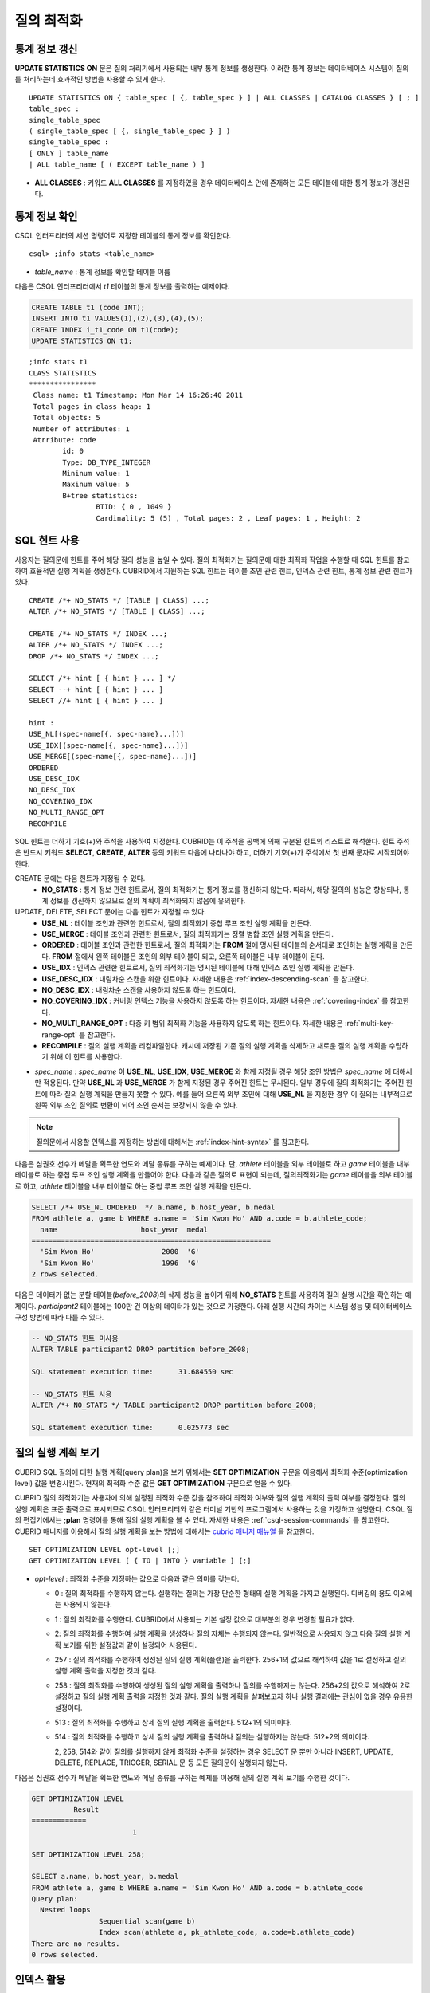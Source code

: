***********
질의 최적화
***********

통계 정보 갱신
==============

**UPDATE STATISTICS ON** 문은 질의 처리기에서 사용되는 내부 통계 정보를 생성한다. 이러한 통계 정보는 데이터베이스 시스템이 질의를 처리하는데 효과적인 방법을 사용할 수 있게 한다. ::

	UPDATE STATISTICS ON { table_spec [ {, table_spec } ] | ALL CLASSES | CATALOG CLASSES } [ ; ]
	table_spec :
	single_table_spec
	( single_table_spec [ {, single_table_spec } ] )
	single_table_spec :
	[ ONLY ] table_name
	| ALL table_name [ ( EXCEPT table_name ) ]

*   **ALL CLASSES** : 키워드 **ALL CLASSES** 를 지정하였을 경우 데이터베이스 안에 존재하는 모든 테이블에 대한 통계 정보가 갱신된다.

통계 정보 확인
==============

CSQL 인터프리터의 세션 명령어로 지정한 테이블의 통계 정보를 확인한다. ::

	csql> ;info stats <table_name>

*   *table_name* : 통계 정보를 확인할 테이블 이름

다음은 CSQL 인터프리터에서 *t1* 테이블의 통계 정보를 출력하는 예제이다.

.. code-block:: sql

	CREATE TABLE t1 (code INT);
	INSERT INTO t1 VALUES(1),(2),(3),(4),(5);
	CREATE INDEX i_t1_code ON t1(code);
	UPDATE STATISTICS ON t1;

::

	;info stats t1
	CLASS STATISTICS
	****************
	 Class name: t1 Timestamp: Mon Mar 14 16:26:40 2011
	 Total pages in class heap: 1
	 Total objects: 5
	 Number of attributes: 1
	 Atrribute: code
		id: 0
		Type: DB_TYPE_INTEGER
		Mininum value: 1
		Maxinum value: 5
		B+tree statistics:
			BTID: { 0 , 1049 }
			Cardinality: 5 (5) , Total pages: 2 , Leaf pages: 1 , Height: 2


SQL 힌트 사용
=============

사용자는 질의문에 힌트를 주어 해당 질의 성능을 높일 수 있다. 질의 최적화기는 질의문에 대한 최적화 작업을 수행할 때 SQL 힌트를 참고하여 효율적인 실행 계획을 생성한다. CUBRID에서 지원하는 SQL 힌트는 테이블 조인 관련 힌트, 인덱스 관련 힌트, 통계 정보 관련 힌트가 있다. ::

	CREATE /*+ NO_STATS */ [TABLE | CLASS] ...;
	ALTER /*+ NO_STATS */ [TABLE | CLASS] ...;
	 
	CREATE /*+ NO_STATS */ INDEX ...;
	ALTER /*+ NO_STATS */ INDEX ...;
	DROP /*+ NO_STATS */ INDEX ...;
	 
	SELECT /*+ hint [ { hint } ... ] */
	SELECT --+ hint [ { hint } ... ]
	SELECT //+ hint [ { hint } ... ]
	 
	hint :
	USE_NL[(spec-name[{, spec-name}...])]
	USE_IDX[(spec-name[{, spec-name}...])]
	USE_MERGE[(spec-name[{, spec-name}...])]
	ORDERED
	USE_DESC_IDX
	NO_DESC_IDX
	NO_COVERING_IDX
	NO_MULTI_RANGE_OPT
	RECOMPILE

SQL 힌트는 더하기 기호(+)와 주석을 사용하여 지정한다. CUBRID는 이 주석을 공백에 의해 구분된 힌트의 리스트로 해석한다. 힌트 주석은 반드시 키워드 **SELECT**, **CREATE**, **ALTER** 등의 키워드 다음에 나타나야 하고, 더하기 기호(+)가 주석에서 첫 번째 문자로 시작되어야 한다.

CREATE 문에는 다음 힌트가 지정될 수 있다.
	*   **NO_STATS** : 통계 정보 관련 힌트로서, 질의 최적화기는 통계 정보를 갱신하지 않는다. 따라서, 해당 질의의 성능은 향상되나, 통계 정보를 갱신하지 않으므로 질의 계획이 최적화되지 않음에 유의한다.

UPDATE, DELETE, SELECT 문에는 다음 힌트가 지정될 수 있다.
	*   **USE_NL** : 테이블 조인과 관련한 힌트로서, 질의 최적화기 중첩 루프 조인 실행 계획을 만든다.
	*   **USE_MERGE** : 테이블 조인과 관련한 힌트로서, 질의 최적화기는 정렬 병합 조인 실행 계획을 만든다.
	*   **ORDERED** : 테이블 조인과 관련한 힌트로서, 질의 최적화기는 **FROM** 절에 명시된 테이블의 순서대로 조인하는 실행 계획을 만든다. **FROM** 절에서 왼쪽 테이블은 조인의 외부 테이블이 되고, 오른쪽 테이블은 내부 테이블이 된다.
	*   **USE_IDX** : 인덱스 관련한 힌트로서, 질의 최적화기는 명시된 테이블에 대해 인덱스 조인 실행 계획을 만든다.
	*   **USE_DESC_IDX** : 내림차순 스캔을 위한 힌트이다. 자세한 내용은 :ref:`index-descending-scan` 을 참고한다.
	*   **NO_DESC_IDX** : 내림차순 스캔을 사용하지 않도록 하는 힌트이다.
	*   **NO_COVERING_IDX** : 커버링 인덱스 기능을 사용하지 않도록 하는 힌트이다. 자세한 내용은 :ref:`covering-index` 를 참고한다.
	*   **NO_MULTI_RANGE_OPT** : 다중 키 범위 최적화 기능을 사용하지 않도록 하는 힌트이다. 자세한 내용은 :ref:`multi-key-range-opt` 를 참고한다.
	*   **RECOMPILE** : 질의 실행 계획을 리컴파일한다. 캐시에 저장된 기존 질의 실행 계획을 삭제하고 새로운 질의 실행 계획을 수립하기 위해 이 힌트를 사용한다.

*   *spec_name* : *spec_name* 이 **USE_NL**, **USE_IDX**, **USE_MERGE** 와 함께 지정될 경우 해당 조인 방법은 *spec_name* 에 대해서만 적용된다. 만약 **USE_NL** 과 **USE_MERGE** 가 함께 지정된 경우 주어진 힌트는 무시된다. 일부 경우에 질의 최적화기는 주어진 힌트에 따라 질의 실행 계획을 만들지 못할 수 있다. 예를 들어 오른쪽 외부 조인에 대해 **USE_NL** 을 지정한 경우 이 질의는 내부적으로 왼쪽 외부 조인 질의로 변환이 되어 조인 순서는 보장되지 않을 수 있다.

.. note::
	질의문에서 사용할 인덱스를 지정하는 방법에 대해서는 :ref:`index-hint-syntax` 를 참고한다.

다음은 심권호 선수가 메달을 획득한 연도와 메달 종류를 구하는 예제이다. 단, *athlete* 테이블을 외부 테이블로 하고 *game* 테이블을 내부 테이블로 하는 중첩 루프 조인 실행 계획을 만들어야 한다. 다음과 같은 질의로 표현이 되는데, 질의최적화기는 *game* 테이블을 외부 테이블로 하고, *athlete* 테이블을 내부 테이블로 하는 중첩 루프 조인 실행 계획을 만든다.

.. code-block:: sql

	SELECT /*+ USE_NL ORDERED  */ a.name, b.host_year, b.medal
	FROM athlete a, game b WHERE a.name = 'Sim Kwon Ho' AND a.code = b.athlete_code;
	  name                    host_year  medal
	=========================================================
	  'Sim Kwon Ho'                2000  'G'
	  'Sim Kwon Ho'                1996  'G'
	2 rows selected.


다음은 데이터가 없는 분할 테이블(*before_2008*)의 삭제 성능을 높이기 위해 **NO_STATS** 힌트를 사용하여 질의 실행 시간을 확인하는 예제이다. *participant2* 테이블에는 100만 건 이상의 데이터가 있는 것으로 가정한다. 아래 실행 시간의 차이는 시스템 성능 및 데이터베이스 구성 방법에 따라 다를 수 있다.

.. code-block:: sql

	-- NO_STATS 힌트 미사용
	ALTER TABLE participant2 DROP partition before_2008;

	SQL statement execution time:      31.684550 sec

	-- NO_STATS 힌트 사용
	ALTER /*+ NO_STATS */ TABLE participant2 DROP partition before_2008;

	SQL statement execution time:      0.025773 sec


질의 실행 계획 보기
===================

CUBRID SQL 질의에 대한 실행 계획(query plan)을 보기 위해서는 **SET OPTIMIZATION** 구문을 이용해서 최적화 수준(optimization level) 값을 변경시킨다. 현재의 최적화 수준 값은 **GET OPTIMIZATION** 구문으로 얻을 수 있다.

CUBRID 질의 최적화기는 사용자에 의해 설정된 최적화 수준 값을 참조하여 최적화 여부와 질의 실행 계획의 출력 여부를 결정한다. 질의 실행 계획은 표준 출력으로 표시되므로 CSQL 인터프리터와 같은 터미널 기반의 프로그램에서 사용하는 것을 가정하고 설명한다. CSQL 질의 편집기에서는 **;plan** 명령어를 통해 질의 실행 계획을 볼 수 있다. 자세한 내용은 :ref:`csql-session-commands` 를 참고한다. CUBRID 매니저를 이용해서 질의 실행 계획을 보는 방법에 대해서는 `cubrid 매니저 매뉴얼 <http://www.cubrid.org/wiki_tools/entry/cubrid-manager-manual_kr>`_ 을 참고한다. ::

	SET OPTIMIZATION LEVEL opt-level [;]
	GET OPTIMIZATION LEVEL [ { TO | INTO } variable ] [;]

*   *opt-level* : 최적화 수준을 지정하는 값으로 다음과 같은 의미를 갖는다.

    *   0 : 질의 최적화를 수행하지 않는다. 실행하는 질의는 가장 단순한 형태의 실행 계획을 가지고 실행된다. 디버깅의 용도 이외에는 사용되지 않는다.
	
    *   1 : 질의 최적화를 수행한다. CUBRID에서 사용되는 기본 설정 값으로 대부분의 경우 변경할 필요가 없다.
	
    *   2: 질의 최적화를 수행하여 실행 계획을 생성하나 질의 자체는 수행되지 않는다. 일반적으로 사용되지 않고 다음 질의 실행 계획 보기를 위한 설정값과 같이 설정되어 사용된다.
	
    *   257 : 질의 최적화를 수행하여 생성된 질의 실행 계획(플랜)을 출력한다. 256+1의 값으로 해석하여 값을 1로 설정하고 질의 실행 계획 출력을 지정한 것과 같다.
	
    *   258 : 질의 최적화를 수행하여 생성된 질의 실행 계획을 출력하나 질의를 수행하지는 않는다. 256+2의 값으로 해석하여 2로 설정하고 질의 실행 계획 출력을 지정한 것과 같다. 질의 실행 계획을 살펴보고자 하나 실행 결과에는 관심이 없을 경우 유용한 설정이다.
	
    *   513 : 질의 최적화를 수행하고 상세 질의 실행 계획을 출력한다. 512+1의 의미이다.
	
    *   514 : 질의 최적화를 수행하고 상세 질의 실행 계획을 출력하나 질의는 실행하지는 않는다. 512+2의 의미이다.

	2, 258, 514와 같이 질의를 실행하지 않게 최적화 수준을 설정하는 경우 SELECT 문 뿐만 아니라 INSERT, UPDATE, DELETE, REPLACE,  TRIGGER, SERIAL  문 등 모든 질의문이 실행되지 않는다.
	
다음은 심권호 선수가 메달을 획득한 연도와 메달 종류를 구하는 예제를 이용해 질의 실행 계획 보기를 수행한 것이다.

.. code-block:: sql

	GET OPTIMIZATION LEVEL
		  Result
	=============
				1

	SET OPTIMIZATION LEVEL 258;

	SELECT a.name, b.host_year, b.medal
	FROM athlete a, game b WHERE a.name = 'Sim Kwon Ho' AND a.code = b.athlete_code
	Query plan:
	  Nested loops
			Sequential scan(game b)
			Index scan(athlete a, pk_athlete_code, a.code=b.athlete_code)
	There are no results.
	0 rows selected.

.. _tuning-index:

인덱스 활용
===========

.. _index-hint-syntax:

인덱스 힌트 구문
----------------

인덱스 힌트 구문은 질의에서 인덱스를 지정할 수 있도록 해서 질의 처리기가 적절한 인덱스를 선택할 수 있게 한다. 

{USE|FORCE|IGNORE} INDEX 구문이 FROM 테이블 절 다음에 지정된다. 

::

	SELECT ... FROM ...
	  USE INDEX  (index_spec [, index_spec  ...] ) 
	| FORCE INDEX ( index_spec [, index_spec ...] ) 
	| IGNORE INDEX ( index_spec [, index_spec ...] )
	WHERE ...
	
	index_spec :
	 [table_name.]index_name

*	**USE INDEX** ( *index_spec*, *index_spec*, ... ): 스캔할 때 지정한 인덱스 들 중 하나만 사용하게 한다. 
*	**FORCE INDEX** ( *index_spec*, *index_spec*, ... ): **USING INDEX** 절과 비슷하게 동작하지만, 순차 스캔(sequential scan) 비용이 매우 비쌀 것이라고 가정한다. 즉, 테이블에서 행을 찾기 위해 지정한 인덱스들을 사용할 방법이 없을 때만 순차 스캔이 수행된다.
*	**IGNORE INDEX** ( *index_spec*, *index_spec*, ... ): 스캔할 때 지정한 인덱스들을 사용하지 못하게 한다. 

	 
**USING INDEX** *index_name* 구문은 **WHERE** 조건 절 다음에 지정되며 **USE INDEX** (*index_name*)과 같게 동작한다. 인덱스의 이름 뒤에 (+)를 지정하면 **FORCE INDEX** 와 같게 동작하고, (-)를 지정하면 **IGNORE INDEX** 와 같게 동작한다.

**USING INDEX NONE** 구문은 모든 인덱스를 사용하지 않게 한다.

**USING ALL EXCEPT** 구문은 스캔 시 지정한 인덱스만 사용하지 않게 한다.

::

	SELECT ... FROM . . . WHERE . . .
	  USING INDEX { [table_name.]NONE | [ ALL EXCEPT ] index_spec [ {, index_spec } ...] }  

	index_spec :
	 [table_name.]index_name [{(+)|(-)}]
	 
*   **NONE** : 질의 수행에 모든 인덱스가 사용되지 않으며, 순차 스캔이 수행된다.
*   **ALL EXCEPT** : 질의 수행 시 지정한 인덱스를 제외한 모든 인덱스가 사용될 수 있다.
*   (+) : 인덱스 이름 뒤에 (+)를 지정하면 지정한 인덱스가 질의 수행에 사용될 가능성이 높아진다.
*   (-) : 인덱스 이름 뒤에 (-)를 지정하면 지정한 인덱스가 질의 수행에 사용되지 않는다.

다음은 *athlete* 테이블의 생성문에 맞추어 인덱스를 생성한 예제이다.

.. code-block:: sql

	CREATE TABLE athlete (
	   code             SMALLINT    NOT NULL PRIMARY KEY,
	   name             VARCHAR(40) NOT NULL,
	   gender           CHAR(1)     ,
	   nation_code      CHAR(3)     ,
	   event            VARCHAR(30)
	   );
	CREATE UNIQUE INDEX athlete_idx ON athlete(code, nation_code);
	CREATE INDEX char_idx ON athlete(gender, nation_code);

다음 질의에 대해서 질의 최적화기는 *athlete_idx* 인덱스를 사용하는 인덱스 스캔을 선택할 수 있다.

.. code-block:: sql

	SELECT * FROM athlete WHERE gender='M' AND nation_code='USA';

인덱스 스캔 비용이 순차 스캔 비용보다 작을 경우 인덱스 스캔을 하게 된다. 아래 2개의 질의는 같은 동작을 수행하며, 질의 수행 시 char_idx 인덱스를 사용하게 된다.

.. code-block:: sql

	SELECT /*+ RECOMPILE */ * FROM athlete USE INDEX (char_idx) WHERE gender='M' AND nation_code='USA';

	SELECT /*+ RECOMPILE */ * FROM athlete WHERE gender='M' AND nation_code='USA'
	USING INDEX char_idx;

아래 2개의 질의는 같은 동작을 수행하며, 항상 char_idx를 사용한다.

.. code-block:: sql
	
	SELECT /*+ RECOMPILE */ * FROM athlete FORCE INDEX (char_idx) WHERE gender='M' AND nation_code='USA';

	SELECT /*+ RECOMPILE */ * FROM athlete WHERE gender='M' AND nation_code='USA'
	USING INDEX char_idx(+);

아래 2개의 질의는 같은 동작을 수행하며, 질의 수행 시 char_idx을 사용하지 않는다.

.. code-block:: sql
	
	SELECT /*+ RECOMPILE */ * FROM athlete IGNORE INDEX (char_idx) WHERE gender='M' AND nation_code='USA';

	SELECT /*+ RECOMPILE */ * FROM athlete WHERE gender='M' AND nation_code='USA'
	USING INDEX char_idx(-);

다음 질의는 수행 시 항상 순차 스캔하도록 한다.

.. code-block:: sql

	SELECT * FROM athlete WHERE gender='M' AND nation_code='USA'
	USING INDEX NONE;

다음 질의는 수행 시 char_idx를 제외한 모든 인덱스의 사용이 가능하도록 한다.

.. code-block:: sql

	SELECT * FROM athlete WHERE gender='M' AND nation_code='USA'
	USING INDEX ALL EXCEPT char_idx;

다음과 같이 **USE INDEX** 구문 또는 **USING INDEX** 구문에서 두 개 이상의 인덱스를 지정한 경우 질의 최적화기는 지정된 인덱스 중 적절한 하나를 선택한다.

.. code-block:: sql

	SELECT * FROM athlete USE INDEX (char_idx, athlete_idx) WHERE gender='M' AND nation_code='USA';

	SELECT * FROM athlete WHERE gender='M' AND nation_code='USA'
	USING INDEX char_idx, athlete_idx;

여러 개의 테이블에 대해 질의를 수행하는 경우, 한 테이블에서는 특정 인덱스를 사용하여 인덱스 스캔을 하고 다른 테이블에서는 순차 스캔을 하도록 지정할 수 있다. 이러한 질의는 다음과 같은 형태가 된다.

.. code-block:: sql

	SELECT ... FROM tab1, tab2 WHERE ... USING INDEX tab1.idx1, tab2.NONE;

인덱스 힌트 구문이 있는 질의를 수행할 때 질의 최적화기는 인덱스가 지정되지 않는 테이블에 대해서는 해당 테이블의 사용 가능한 모든 인덱스를 고려한다. 예를 들어, *tab1* 테이블에는 인덱스 *idx1*, *idx2* 이 있고 *tab2* 테이블에는 인덱스 *idx3*, *idx4*, *idx5* 가 있는 경우, *tab1* 에 대한 인덱스만 지정하고 *tab2* 에 대한 인덱스를 지정하지 않으면 질의 최적화기는 *tab2* 의 인덱스도 고려하여 동작한다.

.. code-block:: sql


	SELECT ... FROM tab1, tab2 USE INDEX(tab1.idx1) WHERE ... ;
	SELECT ... FROM tab1, tab2 WHERE ... USING INDEX tab1.idx1;

*   테이블 *tab1* 의 순차 스캔과 *idx1* 인덱스 스캔을 비교하여, 최상의 질의 계획을 선택한다.
*   테이블 *tab2* 의 순차 스캔과 *idx3*, *idx4*, *idx5* 인덱스 스캔을 비교하여, 최상의 질의 계획을 선택한다.

*tab2* 테이블만 인덱스 스캔을 하고 *tab1* 테이블은 순차 스캔을 하도록 하려면 *tab1*.NONE을 지정하여 *tab1* 테이블에 대해 인덱스 스캔을 하지 않도록 명시한다.

.. code-block:: sql

	SELECT * from tab1,tab2 WHERE tab1.id > 2 and tab2.id < 3 USING index i_tab2_id, tab1.NONE;

필터링된 인덱스
---------------

필터링된 인덱스(filtered index)는 한 테이블에 대해 잘 정의된 부분 집합을 정렬하거나 찾거나 연산해야 할 때 사용되며, 전체 인덱스에서 조건에 부합하는 일부 인덱스만 사용되므로 부분 인덱스(partial index)라고도 한다. 필터링된 인덱스를 적용하여 질의를 처리하려면 **USING INDEX** 절에 해당 필터링된 인덱스를 반드시 명시해야 한다.

.. code-block:: sql

	SELECT * FROM blogtopic WHERE postDate>'2010-01-01' USING INDEX my_filter_index;

::

	CREATE /* hints */ INDEX index_name
			ON table_name (col1, col2, ...) WHERE <filter_predicate>;
	 
	ALTER  /* hints */ INDEX index_name
			[ ON table_name (col1, col2, ...) [ WHERE <filter_predicate> ] ]
			REBUILD;
	 
	<filter_predicate> ::= <filter_predicate> AND <expression> | <expression>

*   <*filter_predicate*> : 칼럼과 상수 간 비교 조건. 조건이 여러 개인 경우 **AND** 로 연결된 경우에만 필터가 될 수 있다. 필터 조건으로 CUBRID에서 지원하는 대부분의 연산자와 함수가 포함될 수 있다. 그러나 현재 날짜/시간을 출력하는 날짜/시간 함수(예: :func:`SYS_DATETIME`), 랜덤 함수(예: :func:`RAND`)와 같이 같은 입력에 대해 다른 결과를 출력하는 함수는 허용되지 않는다.

다음은 버그/이슈를 유지하는 버그 트래킹 시스템의 예이다. 일정 기간의 개발 활동 이후 bugs 테이블에는 버그들이 기록되어 있는데, 이들 대부분은 오래 전에 종료된 상태이다. 버그 트래킹 시스템은 여전히 열린(open) 상태의 새로운 버그를 찾기 위해 해당 테이블에 질의를 한다. 이 경우 버그 테이블의 인덱스는 닫힌(closed) 버그의 레코드들에 대해 알 필요가 없다. 이런 경우 필터링된 인덱스는 열린 버그만 인덱싱하는 것을 허용한다.

.. code-block:: sql

	CREATE TABLE bugs
	(
			bugID BIGINT NOT NULL,
			CreationDate TIMESTAMP,
			Author VARCHAR(255),
			Subject VARCHAR(255),
			Description VARCHAR(255),
			CurrentStatus INTEGER,
			Closed SMALLINT
	);

열린 상태의 버그만을 위한 인덱스는 다음 문장으로 생성될 수 있다.

.. code-block:: sql

	CREATE INDEX idx_open_bugs ON bugs(bugID) WHERE Closed = 0;

열린 상태의 버그에만 관심있는 질의 처리를 위해 해당 인덱스를 **USING INDEX** 절에 명시하면, 필터링된 인덱스를 통하여 더 적은 인덱스 페이지를 접근하여 질의 결과를 생성할 수 있게 된다.

.. code-block:: sql

	SELECT * FROM bugs
	WHERE Author = 'madden' AND Subject LIKE '%fopen%' AND Closed = 0;
	USING INDEX idx_open_bugs;
	 
	SELECT * FROM bugs
	WHERE CreationDate > CURRENT_DATE - 10 AND Closed = 0;
	USING INDEX idx_open_bugs;

.. warning::

	필터링된 인덱스 생성 조건과 질의 조건이 부합되지 않음에도 불구하고 인덱스 힌트 구문으로 인덱스를 명시하여 질의를 수행하면 잘못된 질의 결과를 출력할 수 있음에 주의한다.

**제약 사항**

필터링된 인덱스는 일반 인덱스만 허용된다. 예를 들어, 필터링된 유일한(unique) 인덱스는 허용되지 않는다. 다음은 필터 조건으로 허용하지 않는 경우이다.

* 날짜/시간 함수 또는 랜덤 함수와 같이 입력이 같은데 결과가 매번 다른 함수

  .. code-block:: sql
  
	CREATE INDEX idx ON bugs(creationdate) WHERE creationdate > SYS_DATETIME;
	 
	ERROR: before ' ; '
	'sys_datetime ' is not allowed in a filter expression for index.
	 
	CREATE INDEX idx ON bugs(bugID) WHERE bugID > RAND();
	 
	ERROR: before ' ; '
	'rand ' is not allowed in a filter expression for index.

* **OR** 연산자를 사용하는 경우

  .. code-block:: sql

	CREATE INDEX IDX ON bugs(bugID) WHERE bugID > 10 OR bugID = 3;
	 
	In line 1, column 62,
	 
	ERROR: before ' ; '
	' or ' is not allowed in a filter expression for index.

*   **INCR** (), **DECR** () 함수와 같이 테이블의 데이터를 수정하는 함수를 포함한 경우
*   시리얼 관련 함수와 의사 컬럼을 포함한 경우
*   **MIN** (), **MAX** (), **STDDEV** () 등 집계 함수를 포함한 경우
*   인덱스를 생성할 수 없는 타입을 사용하는 함수

    *   SET 타입을 인자로 받는 연산자와 함수
    *   LOB 파일을 생성하는 함수( **CHAR_TO_BLOB**, **CHAR_TO_CLOB**, **BIT_TO_BLOB**, **BLOB_FROM_FILE**, **CLOB_FROM_FILE**)

* **IS NULL** 연산자는 인덱스를 구성하는 칼럼들 중 적어도 하나가 **NULL** 이 아닐 경우에만 사용 가능

  .. code-block:: sql
  
	CREATE TABLE t (a INT, b INT);
	Current transaction has been committed.
	 
	-- IS NULL cannot be used with expressions
	CREATE INDEX idx ON t (a) WHERE (not a) IS NULL;
	ERROR: before ' ; '
	Invalid filter expression (( not t.a<>0) is null ) for index.
	 
	CREATE INDEX idx ON t (a) WHERE (a+1) IS NULL;
	ERROR: before ' ; '
	Invalid filter expression ((t.a+1) is null ) for index.
	 
	-- At least one attribute must not be used with IS NULL
	CREATE INDEX idx ON t(a,b) WHERE a IS NULL ;
	ERROR: before '  ; '
	Invalid filter expression (t.a is null ) for index.
	 
	CREATE INDEX idx ON t(a,b) WHERE a IS NULL and b IS NULL;
	ERROR: before ' ; '
	Invalid filter expression (t.a is null  and t.b is null ) for index.
	 
	CREATE INDEX idx ON t(a,b) WHERE a IS NULL and b IS NOT NULL;
	Current transaction has been committed.


* 필터링된 인덱스에 대한 인덱스 스킵 스캔(ISS)은 지원되지 않는다.
* 필터링된 인덱스에서 사용되는 조건 문자열의 길이는 128자로 제한한다.

  .. code-block:: sql

	CREATE TABLE t(VeryLongColumnNameOfTypeInteger INT);
	1 command(s) successfully processed.
	 
	CREATE INDEX idx ON t(VeryLongColumnNameOfTypeInteger) WHERE VeryLongColumnNameOfTypeInteger > 3 AND VeryLongColumnNameOfTypeInteger < 10 AND sqrt(VeryLongColumnNameOfTypeInteger) < 3 AND SQRT(VeryLongColumnNameOfTypeInteger) < 10;
	ERROR: before ' ; '
	The maximum length of filter predicate string must be 128.


함수 기반 인덱스
----------------

**설명**

함수 기반 인덱스(function-based index)는 특정 함수를 이용하여 테이블 행들로부터 값의 조합에 기반한 데이터를 정렬하거나 찾고 싶을 때 사용한다. 예를 들어, 공백을 무시한 문자열을 찾는 작업을 하고 싶을 때 이러한 기능을 수행하는 함수를 이용하게 되는데, 함수를 통해 칼럼 값을 변경하게 되면 일반 인덱스를 통해서 인덱스 스캔을 할 수 없다. 이러한 경우에 함수 기반 인덱스를 생성하면 이를 통해 해당 질의 처리를 최적화할 수 있다. 다른 예로, 대소문자를 구분하지 않는 이름을 검색할 때 활용할 수 있다. ::

	CREATE /* hints */ [UNIQUE] INDEX index_name
			ON table_name (function_name (argument_list));
	ALTER /* hints */ [UNIQUE] INDEX index_name
			[ ON table_name (function_name (argument_list)) ]
			REBUILD;

다음 인덱스가 생성된 이후 **SELECT** 질의는 자동으로 함수 기반 인덱스를 사용한다.

.. code-block:: sql
  
	CREATE INDEX idx_trim_post ON posts_table(TRIM(keyword));
	SELECT * FROM posts_table WHERE TRIM(keyword) = 'SQL';

**LOWER** 함수로 함수 기반 인덱스를 생성하면, 대소문자 구분을 안 하는 이름을 검색할 때 사용될 수 있다.

.. code-block:: sql

	CREATE INDEX idx_last_name_lower ON clients_table(LOWER(LastName));
	SELECT * FROM clients_table WHERE LOWER(LastName) = LOWER('Timothy');

질의 계획을 생성할 때 인덱스가 선택되게 하기 위해서는, 이 인덱스에서 사용되는 함수가 질의 조건에서 같은 방법으로 사용되어야 한다. 위의 **SELECT** 질의는 위에서 생성된 last_name_lower 인덱스를 사용한다. 하지만 다음과 같은 조건에서는 함수 기반 인덱스 형태와 다른 표현식이 주어졌기 때문에 인덱스가 사용되지 않는다.

.. code-block:: sql

	SELECT * FROM clients_table
	WHERE LOWER(CONCAT('Mr. ', LastName)) = LOWER('Mr. Timothy');

함수 기반 인덱스의 사용을 강제하려면 **USING INDEX** 구문을 사용할 수 있다.

.. code-block:: sql

	CREATE INDEX i_tbl_first_four ON tbl(LEFT(col, 4));
	SELECT * FROM clients_table WHERE LEFT(col, 4) = 'CAT5' USING INDEX i_tbl_first_four;

**제약 사항**

함수 기반 인덱스에서 사용할 함수의 인자는 테이블의 칼럼 이름 혹은 상수인 경우만 허용하며, 복잡한 중첩된 표현식은 허용하지 않는다. 예를 들어 아래의 문장은 오류를 발생한다.

.. code-block:: sql

	CREATE INDEX my_idx ON tbl (TRIM(LEFT(col, 3)));
	CREATE INDEX my_idx ON tbl (LEFT(col1, col2 + 3));

그러나, 묵시적인 타입 변환(implicit cast)은 허용된다. 아래의 예에서 **LEFT** () 함수는 첫 번째 인자 타입이 **VARCHAR** 이고 두 번째 인자 타입이 **INTEGER** 여야 하지만 정상 동작한다.

.. code-block:: sql

	CREATE INDEX my_idx ON tbl (LEFT(int_col, str_col));

함수 기반 인덱스는 필터링된 인덱스와 함께 사용될 수 없다. 아래의 예는 오류를 발생한다.

.. code-block:: sql

	CREATE INDEX my_idx ON tbl ( TRIM(col) ) WHERE col > 'SQL';

함수 기반 인덱스는 다중 칼럼 인덱스가 될 수 없다. 아래의 예는 오류를 발생한다.

.. code-block:: sql

	CREATE INDEX my_idx ON tbl ( TRIM(col1), col2, LEFT(col3, 5) );

.. _allowed-function-in-function-index:

함수 기반 인덱스가 허용하는 함수 목록
^^^^^^^^^^^^^^^^^^^^^^^^^^^^^^^^^^^^^

	함수 기반 인덱스로 사용할 수 있는 함수는 다음과 같다. 
	
	+-------------------+-------------------+-------------------+-------------------+-------------------+
	| ABS               | ACOS              | ADD_MONTHS        | ADDDATE           | ASIN              |
	+-------------------+-------------------+-------------------+-------------------+-------------------+
	| ATAN              | ATAN2             | BIT_COUNT         | BIT_LENGTH        | CEIL              |
	+-------------------+-------------------+-------------------+-------------------+-------------------+
	| CHAR_LENGTH       | CHR               | COS               | COT               | DATE              |
	+-------------------+-------------------+-------------------+-------------------+-------------------+
	| DATE_ADD          | DATE_FORMAT       | DATE_SUB          | DATEDIFF          | DAY               |
	+-------------------+-------------------+-------------------+-------------------+-------------------+
	| DAYOFMONTH        | DAYOFWEEK         | DAYOFYEAR         | DEGREES           | EXP               |
	+-------------------+-------------------+-------------------+-------------------+-------------------+
	| FLOOR             | FORMAT            | FROM_DAYS         | FROM_UNIXTIME     | GREATEST          |
	+-------------------+-------------------+-------------------+-------------------+-------------------+
	| HOUR              | IFNULL            | INET_ATON         | INET_NTOA         | INSTR             |
	+-------------------+-------------------+-------------------+-------------------+-------------------+
	| LAST_DAY          | LEAST             | LEFT              | LN                | LOCATE            |
	+-------------------+-------------------+-------------------+-------------------+-------------------+
	| LOG               | LOG10             | LOG2              | LOWER             | LPAD              |
	+-------------------+-------------------+-------------------+-------------------+-------------------+
	| LTRIM             | MAKEDATE          | MAKETIME          | MD5               | MID               |
	+-------------------+-------------------+-------------------+-------------------+-------------------+
	| MINUTE            | MOD               | MONTH             | MONTHS_BETWEEN    | NULLIF            |
	+-------------------+-------------------+-------------------+-------------------+-------------------+
	| NVL               | NVL2              | OCTET_LENGTH      | POSITION          | POWER             |
	+-------------------+-------------------+-------------------+-------------------+-------------------+
	| QUARTER           | RADIANS           | REPEAT            | REPLACE           | REVERSE           |
	+-------------------+-------------------+-------------------+-------------------+-------------------+
	| RIGHT             | ROUND             | RPAD              | RTRIM             | SECOND            |
	+-------------------+-------------------+-------------------+-------------------+-------------------+
	| SECTOTIME         | SIN               | SQRT              | STR_TO_DATE       | STRCMP            |
	+-------------------+-------------------+-------------------+-------------------+-------------------+
	| SUBDATE           | SUBSTR            | SUBSTRING         | SUBSTRING_INDEX   | TAN               |
	+-------------------+-------------------+-------------------+-------------------+-------------------+
	| TIME              | TIME_FORMAT       | TIMEDIFF          | TIMESTAMP         | TIMETOSEC         |
	+-------------------+-------------------+-------------------+-------------------+-------------------+
	| TO_CHAR           | TO_DATE           | TO_DATETIME       | TO_DAYS           | TO_NUMBER         |
	+-------------------+-------------------+-------------------+-------------------+-------------------+
	| TO_TIME           | TO_TIMESTAMP      | TRANSLATE         | TRIM              | TRUNC             |
	+-------------------+-------------------+-------------------+-------------------+-------------------+
	| UNIX_TIMESTAMP    | UPPER             | WEEK              | WEEKDAY           | YEAR              |
	+-------------------+-------------------+-------------------+-------------------+-------------------+

.. _covering-index:

커버링 인덱스
-------------

질의 수행 시 **SELECT** 리스트, **WHERE**, **HAVING**, **GROUP BY**, **ORDER BY** 절에 있는 모든 칼럼의 데이터를 포함하는 인덱스를 커버링 인덱스(covering index)라고 한다.

커버링 인덱스는 질의 수행 시 인덱스 내에 필요한 모든 데이터를 지니고 있어서 인덱스 페이지만 검색하면 되며, 데이터 저장소를 추가로 검색할 필요가 없어 데이터 저장소 접근을 위한 I/O 비용을 줄일 수 있다. 데이터 검색 속도를 향상시키기 위해 커버링 인덱스로 생성하는 것을 고려할 수 있지만, 인덱스의 크기가 커지면 **INSERT** 와 **DELETE** 작업은 느려질 수 있다는 점을 감안해야 한다.

커버링 인덱스의 적용 여부에 대한 규칙은 다음과 같다.

*   CUBRID 질의 최적화기는 커버링 인덱스의 적용이 가능하면 이를 가장 먼저 사용한다.
*   조인 질의의 경우 인덱스가 **SELECT** 리스트에 있는 테이블의 칼럼을 포함하면, 이 인덱스를 사용한다.
*   인덱스를 사용할 수 있는 조건이 아닌 경우 커버링 인덱스를 사용할 수 없다.

.. code-block:: sql

	CREATE TABLE t (col1 INT, col2 INT, col3 INT);
	CREATE INDEX i_t_col1_col2_col3 ON t (col1,col2,col3);
	INSERT INTO t VALUES (1,2,3),(4,5,6),(10,8,9);

다음의 예는 **SELECT** 하는 칼럼과 **WHERE** 조건의 칼럼이 모두 인덱스 내에 존재하므로, 해당 인덱스가 커버링 인덱스로 사용된다.

.. code-block:: sql

	csql> ;plan simple
	SELECT * FROM t WHERE col1 < 6;
	 
	Query plan:
	 Index scan(t t, i_t_col1_col2_col3, [(t.col1 range (min inf_lt t.col3))] (covers))
			 col1         col2         col3
	=======================================
				1            2            3
				4            5            6

.. warning::

	**VARCHAR** 타입의 칼럼에서 값을 가져올 때 커버링 인덱스가 적용되는 경우, 뒤에 따라오는 공백 문자열은 잘리게 된다. 질의 최적화 수행 시 커버링 인덱스가 적용되면 질의 결과 값을 인덱스에서 가져오는데, 인덱스에는 뒤이어 나타나는 공백 문자열을 제거한 채로 값을 저장하기 때문이다.

	이러한 현상을 원하지 않는다면 커버링 인덱스 기능을 사용하지 않도록 하는 **NO_COVERING_IDX** 힌트를 사용한다. 이 힌트를 사용하면 결과값을 인덱스 영역이 아닌 데이터 영역에서 가져오도록 한다.

	다음은 위의 상황의 자세한 예이다. 먼저 **VARCHAR** 타입의 칼럼을 갖는 테이블을 생성하고, 여기에 시작 문자열의 값이 같고 문자열 뒤에 따르는 공백 문자의 개수가 다른 값을 **INSERT** 한다. 그리고 해당 칼럼에 인덱스를 생성한다.

	.. code-block:: sql

		CREATE TABLE tab(c VARCHAR(32));
		INSERT INTO tab VALUES('abcd'),('abcd    '),('abcd ');
		CREATE INDEX i_tab_c ON tab(c);

	인덱스를 반드시 사용하도록(커버링 인덱스가 적용되도록) 했을 때의 질의 결과는 다음과 같다.

	.. code-block:: sql

		csql>;plan simple
		SELECT * FROM tab where c='abcd    ' USING INDEX i_tab_c(+);
		 
		Query plan:
		 Index scan(tab tab, i_tab_c, (tab.c='abcd    ') (covers))
		 
		 c
		======================
		'abcd'
		'abcd'
		'abcd'

	다음은 인덱스를 사용하지 않도록 했을 때의 질의 결과이다.

	.. code-block:: sql

		SELECT * FROM tab WHERE c='abcd    ' USING INDEX tab.NONE;
		 
		Query plan:
		 Sequential scan(tab tab)
		 
		 c
		======================
		'abcd'
		'abcd    '
		'abcd '

	위의 두 결과 비교에서 알 수 있듯이, 커버링 인덱스가 적용되면 **VARCHAR** 타입에서는 인덱스로부터 값을 가져오면서 뒤이어 나타나는 공백 문자열이 잘린 채로 나타난다.

ORDER BY 절 최적화
------------------

**ORDER BY** 절에 있는 모든 칼럼을 포함하는 인덱스를 정렬된 인덱스(ordered index)라고 한다. ORDER BY 절이 있는 질의를 최적화하면 정렬된 인덱스를 통해 질의 결과를 탐색하므로 별도의 정렬 과정을 거치지 않는다(skip order by). 정렬된 인덱스가 되기 위한 일반적인 조건은 **ORDER BY** 절에 있는 칼럼들이 인덱스의 가장 앞부분에 위치하는 경우이다.

.. code-block:: sql

	SELECT * FROM tab WHERE col1 > 0 ORDER BY col1, col2

*   *tab* (*col1*, *col2*) 으로 구성된 인덱스는 정렬된 인덱스이다.
*   *tab* (*col1*, *col2*, *col3*) 으로 구성된 인덱스도 정렬된 인덱스이다. **ORDER BY** 절에서 참조하지 않는 *col3* 는 *col1*, *col2* 뒤에 오기 때문이다.
*   *tab* (*col1*) 으로 구성된 인덱스는 정렬된 인덱스가 아니다.
*   *tab* (*col3*, *col1*,*col2*) 혹은 *tab* (*col1*, *col3*, *col2*)로 구성된 인덱스는 최적화에 사용할 수 없다. 이는 *col3* 가 **ORDER BY** 절의 칼럼들 뒤에 위치하지 않기 때문이다.

인덱스를 구성하는 칼럼이 **ORDER BY** 절에 없더라도 그 칼럼의 조건이 상수일 때는 정렬된 인덱스의 사용이 가능하다.

.. code-block:: sql

	SELECT * FROM tab WHERE col2=val ORDER BY col1,col3;

*tab* (*col1*, *col2*, *col3*)로 구성된 인덱스가 존재하고 *tab* (*col1*, *col2*)로 구성된 인덱스는 없이 위의 질의를 수행할 때, 질의 최적화기는 *tab* (*col1*, *col2*, *col3*)로 구성된 인덱스를 정렬된 인덱스로 사용한다. 즉, 인덱스 스캔 시 요구하는 순서대로 결과를 가져오므로, 레코드를 정렬할 필요가 없다.

정렬된 인덱스와 커버링 인덱스를 함께 사용할 수 있으면 커버링 인덱스를 먼저 사용한다. 커버링 인덱스를 사용하면 요청한 데이터의 결과가 인덱스 페이지에 모두 들어 있어 추가적인 데이터를 검색할 필요가 없으며, 이 인덱스가 순서까지 만족한다면, 결과를 정렬할 필요가 없기 때문이다.

질의가 조건을 포함하지 않으며 정렬된 인덱스를 사용할 수 있다면, 인덱스의 첫 번째 칼럼이 **NOT NULL** 조건을 만족한다는 전제 하에서는 정렬된 인덱스가 사용될 것이다.

.. code-block:: sql

	CREATE TABLE tab (i INT, j INT, k INT);
	CREATE INDEX i_tab_j_k on tab (j,k);
	INSERT INTO tab VALUES (1,2,3),(6,4,2),(3,4,1),(5,2,1),(1,5,5),(2,6,6),(3,5,4);

다음의 예는 *j*, *k* 칼럼으로 **ORDER BY** 를 수행하므로 *tab* (*j*, *k*)로 구성된 인덱스는 정렬된 인덱스가 되고 별도의 정렬 과정을 거치지 않는다.

.. code-block:: sql

	SELECT i,j,k FROM tab WHERE j > 0 ORDER BY j,k;
	 
	--  the  selection from the query plan dump shows that the ordering index i_tab_j_k was used and sorting was not necessary
	--  (/* --> skip ORDER BY */)
	Query plan:
	iscan
		class: tab node[0]
		index: i_tab_j_k term[0]
		sort:  2 asc, 3 asc
		cost:  1 card 0
	Query stmt:
	select tab.i, tab.j, tab.k from tab tab where ((tab.j> ?:0 )) order by 2, 3
	/* ---> skip ORDER BY */
	 
				i            j            k
	=======================================
				5            2            1
				1            2            3
				3            4            1
				6            4            2
				3            5            4
				1            5            5
				2            6            6


다음의 예는 j, k 칼럼으로 **ORDER BY** 를 수행하며 **SELECT** 하는 칼럼을 모두 포함하는 인덱스가 존재하므로 tab(j,k)로 구성된 인덱스가 커버링 인덱스로서 사용된다. 따라서 인덱스 자체에서 값을 가져오게 되며 별도의 정렬 과정을 거치지 않는다.

.. code-block:: sql

	SELECT /*+ RECOMPILE */ j,k FROM tab WHERE j > 0 ORDER BY j,k;
	 
	--  in this case the index i_tab_j_k is a covering index and also respects the orderind index property.
	--  Therefore, it is used as a covering index and sorting is not performed.
	 
	Query plan:
	iscan
		class: tab node[0]
		index: i_tab_j_k term[0] (covers)
		sort:  1 asc, 2 asc
		cost:  1 card 0
	 
	Query stmt: select tab.j, tab.k from tab tab where ((tab.j> ?:0 )) order by 1, 2
	/* ---> skip ORDER BY */
	 
				j            k
	==========================
				2            1
				2            3
				4            1
				4            2
				5            4
				5            5
				6            6

다음의 예는 *i* 칼럼 조건이 있으며 *j*, *k* 칼럼으로 **ORDER BY** 를 수행하고, **SELECT** 하는 칼럼이 *i*, *j*, *k* 이므로 *tab* (*i*, *j*, *k*)로 구성된 인덱스가 커버링 인덱스로서 사용된다. 따라서 인덱스 자체에서 값을 가져오게 되지만, **ORDER BY** *j*, *k* 에 대한 별도의 정렬 과정을 거친다.

.. code-block:: sql

	CREATE INDEX i_tab_j_k ON tab (i,j,k);
	SELECT /*+ RECOMPILE */ i,j,k FROM tab WHERE i > 0 ORDER BY j,k;
	 
	-- since an index on (i,j,k) is now available, it will be used as covering index. However, sorting the results according to
	-- the ORDER BY  clause is needed.
	Query plan:
	temp(order by)
		subplan: iscan
					 class: tab node[0]
					 index: i_tab_i_j_k term[0] (covers)
					 sort:  1 asc, 2 asc, 3 asc
					 cost:  1 card 1
		sort:  2 asc, 3 asc
		cost:  7 card 1
	 
	Query stmt: select tab.i, tab.j, tab.k from tab tab where ((tab.i> ?:0 )) order by 2, 3
	 
				i            j            k
	=======================================
				5            2            1
				1            2            3
				3            4            1
				6            4            2
				3            5            4
				1            5            5
				2            6            6

.. note::
	ORDER BY 절의 칼럼이 타입 변환되더라도, 타입 변환 이전의 정렬 순서와 타입 변환 이후의 정렬 순서가 같다면 ORDERY BY 절 최적화가 수행된다.
	
	+---------------------------------+
	| 변환 이전      | 변환 이후      |
	+================+================+
	| 수치형 타입    | 수치형 타입    |
	+----------------+----------------+
	| 문자열 타입    | 문자열 타입    |
	+----------------+----------------+
	| DATETIME       | TIMESTAMP      |
	+----------------+----------------+
	| TIMESTAMP      | DATETIME       |
	+----------------+----------------+
	| DATETIME       | DATE           |
	+----------------+----------------+
	| TIMESTAMP      | DATE           |
	+----------------+----------------+
	| DATE           | DATETIME       |
	+----------------+----------------+

.. _index-descending-scan:

내림차순 인덱스 스캔
--------------------

다음과 같이 내림차순 정렬이 있는 질의를 수행할 때 일반적으로 내림차순 인덱스를 생성하여 인덱스를 사용하도록 하면 별도의 정렬 과정이 필요 없다.

.. code-block:: sql

	SELECT * FROM tab [WHERE ...] ORDER BY a DESC

그런데 같은 칼럼에 대해 오름차순 인덱스와 내림차순 인덱스를 생성하면 교착 상태(deadlock)의 발생 가능성이 높아진다. 이러한 경우를 줄이기 위해 CUBRID는 별도의 내림차순 인덱스를 생성하지 않아도, 오름차순 인덱스만으로 내림차순 인덱스 스캔을 사용할 수 있다. 사용자는 **USE_DESC_IDX** 힌트를 사용하여 내림차순 스캔을 사용하도록 명시할 수 있다. 이 힌트가 명시되지 않으면 **ORDER BY** 절에 나열된 칼럼이 인덱스를 사용할 수 있다는 전제 조건 하에서 아래의 3가지 질의 실행 계획을 고려할 수 있다.

*   순차 스캔 + 내림차순 정렬
*   일반적인 오름차순 스캔 + 내림차순 정렬
*   별도의 정렬 작업이 필요없는 내림차순 스캔

내림차순 스캔을 위해 **USE_DESC_IDX** 힌트가 생략된다 하더라도 질의 최적화기는 위에서 나열한 3가지 중 제일 마지막 실행 계획을 최적의 계획으로 결정한다.

.. note:: **USE_DESC_IDX** 힌트는 조인 질의에 대해서는 지원하지 않는다.

.. code-block:: sql

	CREATE TABLE di (i INT);
	CREATE INDEX i_di_i on di (i);
	INSERT INTO di VALUES (5),(3),(1),(4),(3),(5),(2),(5);

다음 예는 **USE_DESC_IDX** 힌트를 사용하여 질의를 수행한다.

.. code-block:: sql

	-- We now run the following query, using the ''use_desc_idx'' SQL hint:
	 
	SELECT /*+ USE_DESC_IDX */ * FROM di WHERE i > 0 LIMIT 3;
	 
	Query plan:
	 Index scan(di di, i_di_i, (di.i range (0 gt_inf max) and inst_num() range (min inf_le 3)) (covers) (desc_index))
	 
				i
	=============
				5
				5
				5

다음 예는 위와 질의가 같더라도 **USE_DESC_IDX** 힌트가 없어 내림차순 스캔이 되지 않으므로 출력 결과가 다를 수 있다.

.. code-block:: sql

	-- The same query, without the hint, will have a different output, since descending scan is not used.
	 
	SELECT  * FROM di WHERE i > 0 LIMIT 3;
	 
	Query plan:
	 
	Index scan(di di, i_di_i, (di.i range (0 gt_inf max) and inst_num() range (min inf_le 3)) (covers))
	 
				i
	=============
				1
				2
				3

다음 예는 위와 질의가 같으며 이번에는 **ORDER BY DESC** 에 의해 내림차순 정렬을 요청한다. 이 경우 **USE_DESC_IDX** 힌트가 없지만 내림차순 스캔이 되어 첫번째 예와 출력 결과가 같다.

.. code-block:: sql

	-- We also run the same query , this time asking that the results are displayed in descending order. However, no hint will be given. Since the
	-- ORDER BY...DESC clause is present, CUBRID will use descending scan, even if the hint is  was not given, thus avoiding to sort the records.
	 
	SELECT * FROM di WHERE i > 0 ORDER BY i DESC LIMIT 3;
	 
	Query plan:
	 Index scan(di di, i_di_i, (di.i range (0 gt_inf max)) (covers) (desc_index))
	 
				i
	=============
				5
				5
				5


GROUP BY 절 최적화
------------------

**GROUP BY** 절에 있는 모든 칼럼이 인덱스에 포함되어 질의 수행 시 인덱스를 사용할 수 있어 별도의 정렬 작업을 하지 않는 것을 **GROUP BY** 절 최적화라고 한다. 이를 위해서는
**GROUP BY** 절에 있는 칼럼들이 인덱스를 구성하는 칼럼들의 제일 앞 쪽에 모두 존재해야 한다.

.. code-block:: sql

	SELECT * FROM tab WHERE col1 > 0 GROUP BY col1,col2

*   *tab* (*col1*, *col2*)로 구성된 인덱스는 최적화에 사용할 수 있다.
*   *tab* (*col1*, *col2*, *col3*)로 구성된 인덱스도 사용될 수 있는데, **GROUP BY** 절에서 참조하지 않는 *col3* 는 *col1*, *col2* 뒤에 오기 때문이다.
*   *tab* (*col1*)로 구성된 인덱스는 최적화에 사용할 수 없다.
*   *tab* (*col3*, *col1*, *col2*) 혹은 *tab* (*col1*, *col3*, *col2*)로 구성된 인덱스도 최적화에 사용할 수 없는데, *col3* 가 **GROUP BY** 절의 칼럼들 뒤에 위치하지 않기 때문이다.

인덱스를 구성하는 칼럼이 **GROUP BY** 절에 없더라도 그 칼럼의 조건이 상수일 때는 인덱스를 사용할 수 있다.

.. code-block:: sql

	SELECT * FROM tab WHERE col2=val GROUP BY col1,col3

위의 예에서 *tab* (*col1*, *col2*, *col3*)로 구성된 인덱스가 있으면 이 인덱스를 **GROUP BY** 최적화에 사용한다.

이 경우에도 인덱스 스캔 시 요구하는 순서대로 결과를 가져오므로, **GROUP BY** 에 의해서 행에 대한 정렬이 불필요하게 된다.

**WHERE** 절이 없어도 **GROUP BY** 칼럼으로 구성된 인덱스가 있고 그 인덱스의 첫번째 칼럼이 **NOT NULL** 이면 **GROUP BY** 최적화가 적용된다.

집계 함수 사용 시 **GROUP BY** 최적화가 적용되는 경우는 **MIN** ()이나 **MAX** ()를 사용할 때뿐이며, 두 집계 함수가 같이 쓰이려면 같은 칼럼을 사용하는 경우에만 적용된다.

.. code-block:: sql

	CREATE INDEX i_T_a_b_c ON T(a, b, c);
	SELECT a, MIN(b), c, MAX(b) FROM T WHERE a > 18 GROUP BY a, b;

**예제**

.. code-block:: sql

	CREATE TABLE tab (i INT, j INT, k INT);
	CREATE INDEX i_tab_j_k ON tab (j,k);
	INSERT INTO tab VALUES (1,2,3),(6,4,2),(3,4,1),(5,2,1),(1,5,5),(2,6,6),(3,5,4);

다음의 예는 *j*, *k* 칼럼으로 **GROUP BY** 를 수행하므로 *tab* (*j*, *k*)로 구성된 인덱스가 사용되고 별도의 정렬 과정이 필요 없다.

.. code-block:: sql

	SELECT i,j,k FROM tab WHERE j > 0 GROUP BY j,k;
	 
	--  the  selection from the query plan dump shows that the index i_tab_j_k was used and sorting was not necessary
	--  (/* ---> skip GROUP BY */)
	 
	Query plan:
	iscan
		class: tab node[0]
		index: i_tab_j_k term[0]
		sort:  2 asc, 3 asc
		cost:  1 card 0
	 
	Query stmt:
	select tab.i, tab.j, tab.k from tab tab where ((tab.j> ?:0 )) group by tab.j, tab.k
	/* ---> skip GROUP BY */
				i            j            k
				5            2            1
				1            2            3
				3            4            1
				6            4            2
				3            5            4
				1            5            5
				2            6            6

다음의 예는 *j*, *k* 칼럼으로 **GROUP BY** 를 수행하며 *j* 에 대한 조건이 없지만 *j* 칼럼은 **NOT NULL** 속성을 지니므로, *tab*(*j*, *k*)로 구성된 인덱스가 사용되고 별도의 정렬 과정이 필요 없다.

.. code-block:: sql

	ALTER TABLE tab CHANGE COLUMN j j INT NOT NULL;
	SELECT * FROM tab GROUP BY j,k;
	 
	--  the  selection from the query plan dump shows that the index i_tab_j_k was used (since j has the NOT NULL constraint )
	--  and sorting was not necessary (/* ---> skip GROUP BY */)
	Query plan:
	iscan
		class: tab node[0]
		index: i_tab_j_k
		sort:  2 asc, 3 asc
		cost:  1 card 0
	 
	Query stmt: select tab.i, tab.j, tab.k from tab tab group by tab.j, tab.k
	/* ---> skip GROUP BY */
	=== <Result of SELECT Command in Line 1> ===
				i            j            k
	=======================================
				5            2            1
				1            2            3
				3            4            1
				6            4            2
				3            5            4
				1            5            5
				2            6            6


인덱스 스킵 스캔
----------------

인덱스 스킵 스캔(index skip scan, 이하 ISS)은 인덱스의 첫 번째 칼럼이 조건에 명시되지 않아도 뒤따라오는 칼럼이 조건(주로 =)에 명시되면 해당 인덱스를 활용하여 질의를 처리하는 최적화 방식이다. 일반적으로 ISS는 여러 개의 칼럼들(C1, C2, …, Cn) 중에서 고려되어야 하는데, 여기에서 질의는 연속된 칼럼들에 대한 조건을 가지고 있고 이 조건들은 인덱스의 두 번째 칼럼(C2)부터 시작한다.

.. code-block:: sql

	INDEX (C1, C2, ..., Cn);
	 
	SELECT ... WHERE C2 = x and C3 = y and ... and Cp = z; -- p <= n
	SELECT ... WHERE C2 < x and C3 >= y and ... and Cp BETWEEN (z and w); -- other conditions than equal


질의 최적화기는 궁극적으로 비용에 따라 ISS가 최적의 접근 방식인지 비용을 감안하여 결정한다. ISS는 인덱스의 첫 번째 칼럼이 레코드 개수에 비해 구분되는( **DISTINCT** ) 값의 개수가 적은 경우와 같이 특정한 상황에서 적용되며, 인덱스 전체 검색(index full scan)보다 더 우수한 성능을 발휘한다. 예를 들어, 인덱스 칼럼 중에 첫 번째 칼럼이 남성/여성의 값 또는 수백만 건의 레코드가 1~100 사이의 값을 가지는 것처럼 매우 낮은 카디널리티(cardinality)를 가지고 있고(값의 중복도가 높고), 이 칼럼 조건이 질의 조건에 명시되지 않은 경우에 질의 최적화기는 ISS 적용을 검토하게 된다.

인덱스 전체 검색은 인덱스 리프 전체를 모두 다 읽어야 하지만, ISS는 동적으로 재조정되는 범위 검색(range search)을 사용하여 대부분의 인덱스 페이지 읽기를 생략하면서 질의를 처리한다. 값의 중복도가 높을수록 읽기를 생략할 수 있는 인덱스 페이지가 많아질 수 있기 때문에 ISS의 효율이 높아질 수 있다. 하지만 ISS가 많이 적용된다는 것은 인덱스 생성이 적절하지 않다는 것을 의미하기 때문에, DBA들은 인덱스 재조정이 필요하지 않은지 검토해볼 필요가 있다.

.. code-block:: sql

	CREATE TABLE t (name string, gender char (1), birthday datetime);
	 
	CREATE INDEX idx_t_gen_name on t (gender, name);
	-- Note that gender can only have 2 values, 'M' and 'F' (low cardinality)
	 
	-- this would qualify to use Index Skip Scanning:
	SELECT * FROM t WHERE name = 'SMITH';

다음과 같은 경우에는 ISS가 적용되지 않는다.

*   필터링된 인덱스
*   인덱스의 첫 번째 칼럼이 범위 필터나 키 필터인 경우
*   계층 질의
*   집계 함수가 포함된 경우

.. _multi-key-range-opt:

다중 키 범위 최적화
-------------------

LIMIT 필터(ROWNUM, ORDERBY_NUM, GROUPBY_NUM)가 있는 질의는 질의 결과의 일부만 취하기 때문에 질의 전체를 최적화하는 것은 대부분 성능에 부담이 된다. 
다중 키 범위 최적화(multiple key range optimization)는 전체 인덱스 스캔(full index scan)을 수행하기 보다는 인덱스 내 일부 키 범위만 스캔하는 Top N 정렬(Top N sort) 방식이 사용된다. Top N 정렬은 항상 모든 레코드를 선택하기 보다는 최적의 N개의 레코드를 선택하여 정렬한다. 

다중 키 범위 최적화를 사용할 수 있는 예는 다음과 같다. 

.. code-block:: sql

	CREATE TABLE table(a int, b int); 
	CREATE INDEX i_t_a_b ON table(a,b); 
	SELECT * FROM table WHERE a IN (1,2,3) ORDER BY b LIMIT 2; 

	Query plan: 
	iscan 
	class: t node[0] 
	index: i_t_a_b term[0] (covers) (multi_range_opt) 
	sort: 1 asc, 2 asc 
	cost: 1 card 0 

다중 키 범위 최적화는 단일 테이블 질의 뿐만 아니라 여러 테이블을 JOIN하는 질의에서도 사용될 수 있다. 
단일 테이블에서는 다음의 경우 최적화가 수행된다. 

인덱스를 구성하는 칼럼들 중 

* 앞의 칼럼들이 동일 조건으로 표현된다. 

* 범위 조건을 가진 칼럼이 중간에 존재한다. 
* 이후 칼럼들은 키 필터로 존재한다. 
* 인덱스는 WHERE 절에서 사용되는 모든 칼럼을 포함해야 한다. 즉, 데이터 필터링 조건이 없어야 한다. 
* 키 필터 이후의 칼럼들은 ORDER BY 절에 존재한다. 
* 키 필터 조건의 칼럼들은 반드시 ORDER BY 절의 칼럼이 아니어야 한다. 

예를 들면 다음의 질의에서 최적화가 수행된다. 

.. code-block:: sql

	CREATE TABLE table(a int, b int, c int, d int, e int); 
	CREATE INDEX i_t_a_b ON table(a,b,c,d,e); 
	SELECT * FROM table WHERE 
	a=1 AND b=3 
	AND c IN (1,2,3) 
	AND d=3 
	ORDER BY e LIMIT 2; 


다중 테이블을 포함하는 JOIN 질의에서는 다음의 경우 최적화가 수행된다. 

인덱스를 구성하는 칼럼들 중 

* ORDER BY 절에 존재하는 칼럼들은 하나의 테이블에만 존재하는 칼럼들이며, 이 테이블은 단일 테이블 질의에서 다중 키 범위 최적화에 의해 요구되는 조건을 모두 만족해야 한다. 이 테이블을 정렬 테이블(sort table)이라고 하자. 
*  JOIN 조건에서 정렬 테이블과 외부 테이블들(outer tables)에 대해, 정렬 테이블의 칼럼들은 모두 인덱스에 포함되어야 한다. 즉, 데이터 필터링 조건이 없어야 한다. 
*  JOIN 조건에서 정렬 테이블과 내부 테이블들(inner tables)에 대해, 정렬 테이블의 칼럼들은 WHERE 조건에 포함되어서는 안 된다. 

어떤 질의에서는 다중 키 범위 최적화가 최상의 선택이 아닐 수 있으므로, 최적화를 원하지 않는다면 질의에 **NO_MULTI_RANGE_OPT** 힌트를 추가한다.

